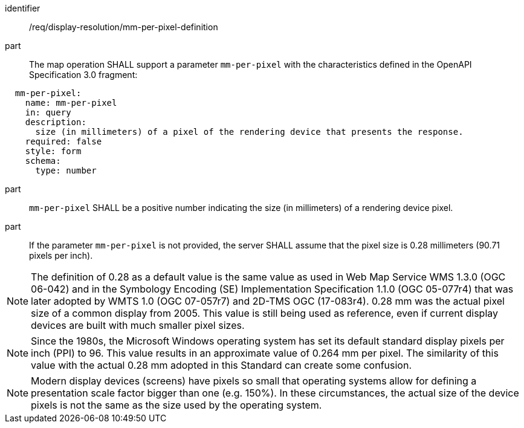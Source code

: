 [[req_display-resolution_mm-per-pixel-definition]]
////
[width="90%",cols="2,6a"]
|===
^|*Requirement {counter:req-id}* |*/req/display-resolution/mm-per-pixel-definition*
^|A |The map operation SHALL support a parameter `mm-per-pixel` with the characteristics defined in the OpenAPI Specification 3.0 fragment:
[source,YAML]
----
  mm-per-pixel:
    name: mm-per-pixel
    in: query
    description:
      size (in millimeters) of a pixel of the rendering device that presents the response.
    required: false
    style: form
    schema:
      type: number
----
^|B |`mm-per-pixel` SHALL be a positive number indicating the size (in millimeters) of a rendering device pixel.
^|C |If the parameter `mm-per-pixel` is not provided, the server SHALL assume that the pixel size is 0.28 millimeters (90.71 pixels per inch).
|===
////

[requirement]
====
[%metadata]
identifier:: /req/display-resolution/mm-per-pixel-definition
part:: The map operation SHALL support a parameter `mm-per-pixel` with the characteristics defined in the OpenAPI Specification 3.0 fragment:
[source,YAML]
----
  mm-per-pixel:
    name: mm-per-pixel
    in: query
    description:
      size (in millimeters) of a pixel of the rendering device that presents the response.
    required: false
    style: form
    schema:
      type: number
----
part:: `mm-per-pixel` SHALL be a positive number indicating the size (in millimeters) of a rendering device pixel.
part:: If the parameter `mm-per-pixel` is not provided, the server SHALL assume that the pixel size is 0.28 millimeters (90.71 pixels per inch).
====

NOTE: The definition of 0.28 as a default value is the same value as used in Web Map Service WMS 1.3.0 (OGC 06-042) and in the Symbology Encoding (SE) Implementation Specification 1.1.0 (OGC 05-077r4) that was later adopted by WMTS 1.0 (OGC 07-057r7) and 2D-TMS OGC (17-083r4). 0.28 mm was the actual pixel size of a common display from 2005. This value is still being used as reference, even if current display devices are built with much smaller pixel sizes.

NOTE: Since the 1980s, the Microsoft Windows operating system has set its default standard display pixels per inch (PPI) to 96. This value results in an approximate value of 0.264 mm per pixel. The similarity of this value with the actual 0.28 mm adopted in this Standard can create some confusion.

NOTE: Modern display devices (screens) have pixels so small that operating systems allow for defining a presentation scale factor bigger than one (e.g. 150%). In these circumstances, the actual size of the device pixels is not the same as the size used by the operating system.
